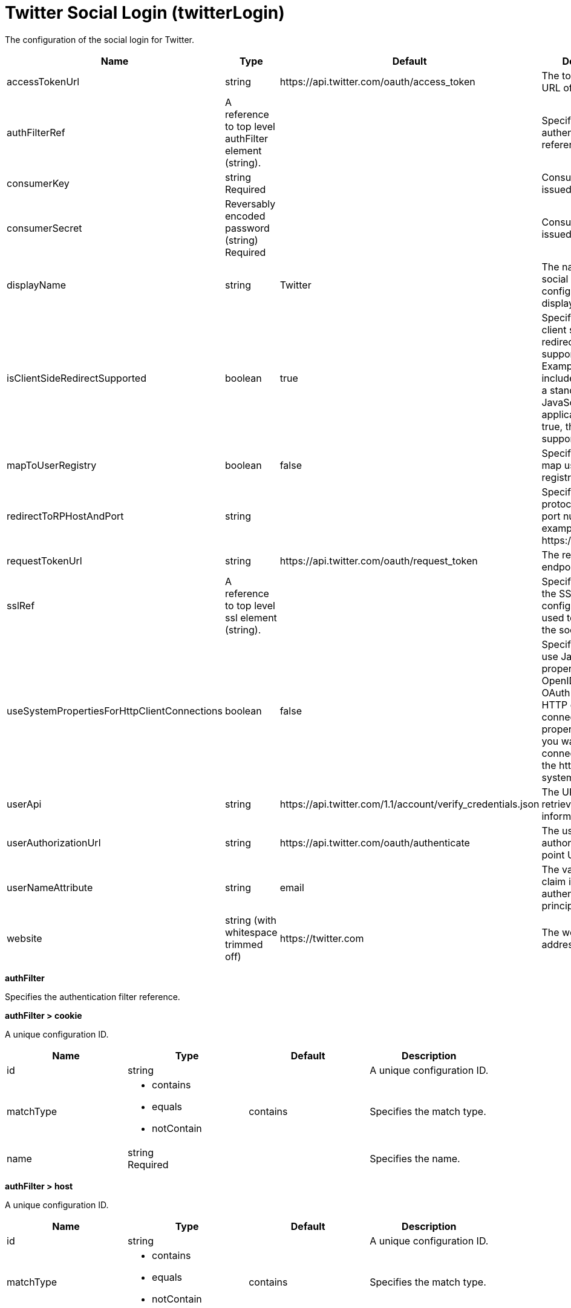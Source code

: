 = +Twitter Social Login+ (+twitterLogin+)
:linkcss: 
:page-layout: config
:nofooter: 

+The configuration of the social login for Twitter.+

[cols="a,a,a,a",width="100%"]
|===
|Name|Type|Default|Description

|+accessTokenUrl+

|string

|+https://api.twitter.com/oauth/access_token+

|+The token end point URL of Twitter.+

|+authFilterRef+

|A reference to top level authFilter element (string).

|

|+Specifies the authentication filter reference.+

|+consumerKey+

|string +
Required

|

|+Consumer key issued by Twitter.+

|+consumerSecret+

|Reversably encoded password (string) +
Required

|

|+Consumer secret issued by Twitter.+

|+displayName+

|string

|+Twitter+

|+The name of the social login configuration for display.+

|+isClientSideRedirectSupported+

|boolean

|+true+

|+Specifies whether client side redirection is supported. Examples of a client include a browser or a standalone JavaScript application. If set to true, the client must support JavaScript.+

|+mapToUserRegistry+

|boolean

|+false+

|+Specifies whether to map userIdentifier to registry user.+

|+redirectToRPHostAndPort+

|string

|

|+Specifies a callback protocol, host, and port number. For example, https://myhost:8020.+

|+requestTokenUrl+

|string

|+https://api.twitter.com/oauth/request_token+

|+The request token endpoint of Twitter.+

|+sslRef+

|A reference to top level ssl element (string).

|

|+Specifies an ID of the SSL configuration that is used to connect to the social media.+

|+useSystemPropertiesForHttpClientConnections+

|boolean

|+false+

|+Specifies whether to use Java system properties when the OpenID Connect or OAuth client creates HTTP client connections. Set this property to true if you want the connections to use the http* or javax* system properties.+

|+userApi+

|string

|+https://api.twitter.com/1.1/account/verify_credentials.json+

|+The URL of retrieving the user information.+

|+userAuthorizationUrl+

|string

|+https://api.twitter.com/oauth/authenticate+

|+The user authorization end point URL of Twitter.+

|+userNameAttribute+

|string

|+email+

|+The value of the claim is authenticated user principal.+

|+website+

|string (with whitespace trimmed off)

|+https://twitter.com+

|+The website address.+
|===
[#+authFilter+]*authFilter*

+Specifies the authentication filter reference.+


[#+authFilter/cookie+]*authFilter > cookie*

+A unique configuration ID.+


[cols="a,a,a,a",width="100%"]
|===
|Name|Type|Default|Description

|+id+

|string

|

|+A unique configuration ID.+

|+matchType+

|* +contains+
* +equals+
* +notContain+


|+contains+

|+Specifies the match type.+

|+name+

|string +
Required

|

|+Specifies the name.+
|===
[#+authFilter/host+]*authFilter > host*

+A unique configuration ID.+


[cols="a,a,a,a",width="100%"]
|===
|Name|Type|Default|Description

|+id+

|string

|

|+A unique configuration ID.+

|+matchType+

|* +contains+
* +equals+
* +notContain+


|+contains+

|+Specifies the match type.+

|+name+

|string +
Required

|

|+Specifies the name.+
|===
[#+authFilter/remoteAddress+]*authFilter > remoteAddress*

+A unique configuration ID.+


[cols="a,a,a,a",width="100%"]
|===
|Name|Type|Default|Description

|+id+

|string

|

|+A unique configuration ID.+

|+ip+

|string

|

|+Specifies the remote host TCP/IP address.+

|+matchType+

|* +contains+
* +equals+
* +greaterThan+
* +lessThan+
* +notContain+


|+contains+

|+Specifies the match type.+
|===
[#+authFilter/requestHeader+]*authFilter > requestHeader*

+A unique configuration ID.+


[cols="a,a,a,a",width="100%"]
|===
|Name|Type|Default|Description

|+id+

|string

|

|+A unique configuration ID.+

|+matchType+

|* +contains+
* +equals+
* +notContain+


|+contains+

|+Specifies the match type.+

|+name+

|string +
Required

|

|+Specifies the name.+

|+value+

|string

|

|+The value attribute specifies the value of the request header. If the value is not specified, then the name attribute is used for matching, for example, requestHeader id="sample" name="email" matchType="contains".+
|===
[#+authFilter/requestUrl+]*authFilter > requestUrl*

+A unique configuration ID.+


[cols="a,a,a,a",width="100%"]
|===
|Name|Type|Default|Description

|+id+

|string

|

|+A unique configuration ID.+

|+matchType+

|* +contains+
* +equals+
* +notContain+


|+contains+

|+Specifies the match type.+

|+urlPattern+

|string +
Required

|

|+Specifies the URL pattern. The * character is not supported to be used as a wildcard.+
|===
[#+authFilter/userAgent+]*authFilter > userAgent*

+A unique configuration ID.+


[cols="a,a,a,a",width="100%"]
|===
|Name|Type|Default|Description

|+agent+

|string +
Required

|

|+Specifies the browser's user agent to help identify which browser is being used.+

|+id+

|string

|

|+A unique configuration ID.+

|+matchType+

|* +contains+
* +equals+
* +notContain+


|+contains+

|+Specifies the match type.+
|===
[#+authFilter/webApp+]*authFilter > webApp*

+A unique configuration ID.+


[cols="a,a,a,a",width="100%"]
|===
|Name|Type|Default|Description

|+id+

|string

|

|+A unique configuration ID.+

|+matchType+

|* +contains+
* +equals+
* +notContain+


|+contains+

|+Specifies the match type.+

|+name+

|string +
Required

|

|+Specifies the name.+
|===
[#+jwt+]*jwt*

+Specifies the information that is used to build the JWT tokens. This information includes the JWT builder reference and the claims from the id token.+


[cols="a,a,a,a",width="100%"]
|===
|Name|Type|Default|Description

|+builder+

|string (with whitespace trimmed off)

|

|+The referenced JWT builder creates a JWT token, and the token is added to the authenticated subject.+

|+claims+

|string +
This is specified as a child element rather than as an XML attribute (maximum occurrences 400).

|

|+Specifies a comma-separated list of claims to copy from the user information or the id token.+
|===
